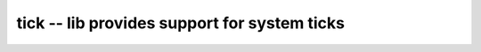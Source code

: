 tick -- lib provides support for system ticks
=============================================

.. c:autodoc:: ../inc/tick.h ../src/tick.c
   :clang: -I/lib/clang/10.0.0/include,-I../inc,-I../lib/libopencm3,-std=gnu17,-DHAWKMOTH


